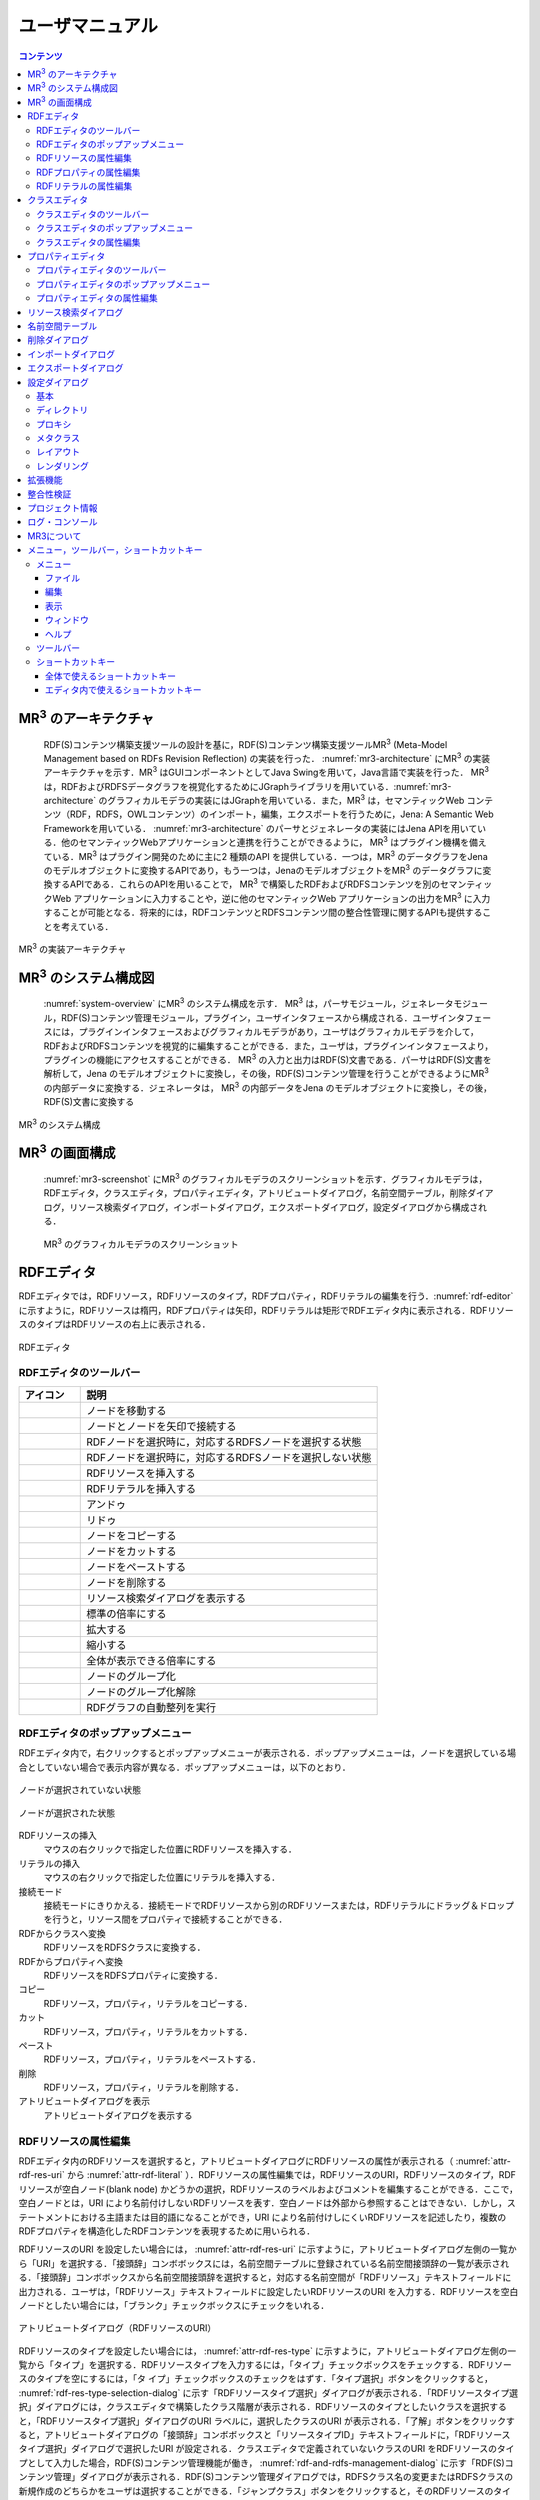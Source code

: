 ユーザマニュアル
========================

.. contents:: コンテンツ 
   :depth: 4

MR\ :sup:`3` \のアーキテクチャ
------------------------------
 RDF(S)コンテンツ構築支援ツールの設計を基に，RDF(S)コンテンツ構築支援ツールMR\ :sup:`3` \ (Meta-Model Management based on RDFs Revision Reflection) の実装を行った． :numref:`mr3-architecture` にMR\ :sup:`3` \の実装アーキテクチャを示す．MR\ :sup:`3` \はGUIコンポーネントとしてJava Swingを用いて，Java言語で実装を行った． MR\ :sup:`3` \は，RDFおよびRDFSデータグラフを視覚化するためにJGraphライブラリを用いている．:numref:`mr3-architecture` のグラフィカルモデラの実装にはJGraphを用いている．また，MR\ :sup:`3` \は，セマンティックWeb コンテンツ（RDF，RDFS，OWLコンテンツ）のインポート，編集，エクスポートを行うために，Jena: A Semantic Web Frameworkを用いている． :numref:`mr3-architecture`  のパーサとジェネレータの実装にはJena APIを用いている．他のセマンティックWebアプリケーションと連携を行うことができるように， MR\ :sup:`3` \はプラグイン機構を備えている．MR\ :sup:`3` \はプラグイン開発のために主に2 種類のAPI を提供している．一つは，MR\ :sup:`3` \のデータグラフをJenaのモデルオブジェクトに変換するAPIであり，もう一つは，JenaのモデルオブジェクトをMR\ :sup:`3` \のデータグラフに変換するAPIである．これらのAPIを用いることで， MR\ :sup:`3` \で構築したRDFおよびRDFSコンテンツを別のセマンティックWeb アプリケーションに入力することや，逆に他のセマンティックWeb アプリケーションの出力をMR\ :sup:`3` \に入力することが可能となる．将来的には，RDFコンテンツとRDFSコンテンツ間の整合性管理に関するAPIも提供することを考えている．

.. _mr3-architecture:

.. figure:: figures/implementation_architecture_of_mr3.png
   :scale: 80 %
   :alt: MR\ :sup:`3` \の実装アーキテクチャ
   :align: center

   MR\ :sup:`3` \の実装アーキテクチャ

MR\ :sup:`3` \のシステム構成図
------------------------------

 :numref:`system-overview` にMR\ :sup:`3` \のシステム構成を示す． MR\ :sup:`3` \は，パーサモジュール，ジェネレータモジュール，RDF(S)コンテンツ管理モジュール，プラグイン，ユーザインタフェースから構成される．ユーザインタフェースには，プラグインインタフェースおよびグラフィカルモデラがあり，ユーザはグラフィカルモデラを介して，RDFおよびRDFSコンテンツを視覚的に編集することができる．また，ユーザは，プラグインインタフェースより，プラグインの機能にアクセスすることができる． MR\ :sup:`3` \の入力と出力はRDF(S)文書である．パーサはRDF(S)文書を解析して，Jena のモデルオブジェクトに変換し，その後，RDF(S)コンテンツ管理を行うことができるようにMR\ :sup:`3` \の内部データに変換する．ジェネレータは， MR\ :sup:`3` \の内部データをJena のモデルオブジェクトに変換し，その後，RDF(S)文書に変換する

.. _system-overview:

.. figure:: figures/system_overview_of_mr3.png
   :scale: 80 %
   :alt: MR\ :sup:`3` \のシステム構成
   :align: center

   MR\ :sup:`3` \のシステム構成

MR\ :sup:`3` \の画面構成
------------------------

 :numref:`mr3-screenshot` にMR\ :sup:`3` \のグラフィカルモデラのスクリーンショットを示す．グラフィカルモデラは，RDFエディタ，クラスエディタ，プロパティエディタ，アトリビュートダイアログ，名前空間テーブル，削除ダイアログ，リソース検索ダイアログ，インポートダイアログ，エクスポートダイアログ，設定ダイアログから構成される．

 .. _mr3-screenshot:
 .. figure:: figures/screenshot_of_mr3.png
   :scale: 50 %
   :alt: MR\ :sup:`3` \のグラフィカルモデラのスクリーンショットs
   :align: center

   MR\ :sup:`3` \のグラフィカルモデラのスクリーンショット
   
   
.. index:: RDFエディタ

RDFエディタ
-----------
   
RDFエディタでは，RDFリソース，RDFリソースのタイプ，RDFプロパティ，RDFリテラルの編集を行う．:numref:`rdf-editor` に示すように，RDFリソースは楕円，RDFプロパティは矢印，RDFリテラルは矩形でRDFエディタ内に表示される．RDFリソースのタイプはRDFリソースの右上に表示される．

.. _rdf-editor:
.. figure:: figures/rdf_editor.png
   :scale: 40 %
   :alt: RDFエディタ
   :align: center

   RDFエディタ

RDFエディタのツールバー
~~~~~~~~~~~~~~~~~~~~~~~

================================================== ===================================================================
        アイコン                                      説明                                                             
================================================== ===================================================================
 .. figure:: figures/toolbar/move.gif               ノードを移動する                                           
 .. figure:: figures/toolbar/connect.gif            ノードとノードを矢印で接続する                                     
 .. figure:: figures/toolbar/link.png               RDFノードを選択時に，対応するRDFSノードを選択する状態
 .. figure:: figures/toolbar/link_break.png         RDFノードを選択時に，対応するRDFSノードを選択しない状態
 .. figure:: figures/toolbar/insert_resource.png    RDFリソースを挿入する      
 .. figure:: figures/toolbar/insert_literal.png     RDFリテラルを挿入する                           
 .. figure:: figures/toolbar/arrow_undo.png         アンドゥ
 .. figure:: figures/toolbar/arrow_redo.png         リドゥ
 .. figure:: figures/toolbar/copy.png               ノードをコピーする                                         
 .. figure:: figures/toolbar/cut.png                ノードをカットする                                         
 .. figure:: figures/toolbar/paste.png              ノードをペーストする                                        
 .. figure:: figures/toolbar/delete.png             ノードを削除する                                          
 .. figure:: figures/toolbar/find.png               リソース検索ダイアログを表示する                                  
 .. figure:: figures/toolbar/zoom100.gif            標準の倍率にする                                          
 .. figure:: figures/toolbar/zoom_in.png            拡大する                                              
 .. figure:: figures/toolbar/zoom_out.png           縮小する                                              
 .. figure:: figures/toolbar/zoom.png               全体が表示できる倍率にする                                     
 .. figure:: figures/toolbar/shape_group.png        ノードのグループ化
 .. figure:: figures/toolbar/shape_ungroup.png      ノードのグループ化解除
 .. figure:: figures/toolbar/layout_rdf_graph.png   RDFグラフの自動整列を実行
================================================== ===================================================================

RDFエディタのポップアップメニュー
~~~~~~~~~~~~~~~~~~~~~~~~~~~~~~~~~

RDFエディタ内で，右クリックするとポップアップメニューが表示される．ポップアップメニューは，ノードを選択している場合としていない場合で表示内容が異なる．ポップアップメニューは，以下のとおり．

.. figure:: figures/popup_menu_rdf_editor.png
   :scale: 50 %
   :alt: ノードが選択されていない状態
   :align: center

   ノードが選択されていない状態

.. figure:: figures/popup_menu_selected_rdf_editor.png
   :scale: 50 %
   :alt: ノードが選択された状態
   :align: center

   ノードが選択された状態

RDFリソースの挿入
    マウスの右クリックで指定した位置にRDFリソースを挿入する．
リテラルの挿入
    マウスの右クリックで指定した位置にリテラルを挿入する．
接続モード
    接続モードにきりかえる．接続モードでRDFリソースから別のRDFリソースまたは，RDFリテラルにドラッグ＆ドロップを行うと，リソース間をプロパティで接続することができる．
RDFからクラスへ変換
    RDFリソースをRDFSクラスに変換する．
RDFからプロパティへ変換
    RDFリソースをRDFSプロパティに変換する．
コピー
    RDFリソース，プロパティ，リテラルをコピーする．
カット
    RDFリソース，プロパティ，リテラルをカットする．
ペースト
    RDFリソース，プロパティ，リテラルをペーストする．
削除
    RDFリソース，プロパティ，リテラルを削除する．
アトリビュートダイアログを表示
    アトリビュートダイアログを表示する 

RDFリソースの属性編集
~~~~~~~~~~~~~~~~~~~~~

RDFエディタ内のRDFリソースを選択すると，アトリビュートダイアログにRDFリソースの属性が表示される（ :numref:`attr-rdf-res-uri` から :numref:`attr-rdf-literal` ）．RDFリソースの属性編集では，RDFリソースのURI，RDFリソースのタイプ，RDFリソースが空白ノード(blank node) かどうかの選択，RDFリソースのラベルおよびコメントを編集することができる．ここで，空白ノードとは，URI により名前付けしないRDFリソースを表す．空白ノードは外部から参照することはできない．しかし，ステートメントにおける主語または目的語になることができ，URI により名前付けしにくいRDFリソースを記述したり，複数のRDFプロパティを構造化したRDFコンテンツを表現するために用いられる．

RDFリソースのURI を設定したい場合には， :numref:`attr-rdf-res-uri` に示すように，アトリビュートダイアログ左側の一覧から「URI」を選択する．「接頭辞」コンボボックスには，名前空間テーブルに登録されている名前空間接頭辞の一覧が表示される．「接頭辞」コンボボックスから名前空間接頭辞を選択すると，対応する名前空間が「RDFリソース」テキストフィールドに出力される．ユーザは，「RDFリソース」テキストフィールドに設定したいRDFリソースのURI を入力する．RDFリソースを空白ノードとしたい場合には，「ブランク」チェックボックスにチェックをいれる．

.. _attr-rdf-res-uri:
.. figure:: figures/attribute_dialog_rdf_resource_uri.png
   :scale: 80 %
   :alt: アトリビュートダイアログ（RDFリソースのURI）
   :align: center

   アトリビュートダイアログ（RDFリソースのURI）


RDFリソースのタイプを設定したい場合には， :numref:`attr-rdf-res-type` に示すように，アトリビュートダイアログ左側の一覧から「タイプ」を選択する．RDFリソースタイプを入力するには，「タイプ」チェックボックスをチェックする．RDFリソースのタイプを空にするには，「タ
イプ」チェックボックスのチェックをはずす．「タイプ選択」ボタンをクリックすると， :numref:`rdf-res-type-selection-dialog` に示す「RDFリソースタイプ選択」ダイアログが表示される．「RDFリソースタイプ選択」ダイアログには，クラスエディタで構築したクラス階層が表示される．RDFリソースのタイプとしたいクラスを選択すると，「RDFリソースタイプ選択」ダイアログのURI ラベルに，選択したクラスのURI が表示される．「了解」ボタンをクリックすると，アトリビュートダイアログの「接頭辞」コンボボックスと「リソースタイプID」テキストフィールドに，「RDFリソースタイプ選択」ダイアログで選択したURI が設定される．クラスエディタで定義されていないクラスのURI をRDFリソースのタイプとして入力した場合，RDF(S)コンテンツ管理機能が働き， :numref:`rdf-and-rdfs-management-dialog` に示す「RDF(S)コンテンツ管理」ダイアログが表示される．RDF(S)コンテンツ管理ダイアログでは，RDFSクラス名の変更またはRDFSクラスの新規作成のどちらかをユーザは選択することができる．「ジャンプクラス」ボタンをクリックすると，そのRDFリソースのタイプと対応するクラスエディタ内のRDFSクラスへジャンプする．また，アトリビュートダイアログにそのRDFSクラスの属性が表示される．

.. _attr-rdf-res-type:
.. figure:: figures/attribute_dialog_rdf_resource_type.png
   :scale: 80 %
   :alt: アトリビュートダイアログ（RDFリソースのタイプ）
   :align: center

   アトリビュートダイアログ（RDFリソースのタイプ）

.. _rdf-res-type-selection-dialog:
.. figure:: figures/rdf_resource_type_selection_dialog.png
   :scale: 80 %
   :alt: RDFリソースタイプ選択ダイアログ
   :align: center

   RDFリソースタイプ選択ダイアログ

.. _rdf-and-rdfs-management-dialog:
.. figure:: figures/rdf_and_rdfs_management_dialog.png
   :scale: 80 %
   :alt: RDF(S)コンテンツ管理ダイアログ
   :align: center

   RDF(S)コンテンツ管理ダイアログ


RDFリソースに対して，rdfs:label プロパティを用いてRDFリソースのラベルを記述したい場合には， :numref:`attr-rdf-res-label` に示すように，アトリビュートダイアログ左側の一覧から「ラベル」を選択する．「言語」テキストフィールドに言語を，「ラベル」テキストフィールドにラベルを入力し，「追加」ボタンを押すと，アトリビュートダイアログ中央のテーブルに言語とラベルが追加される．テーブルの行を選択し，「削除」ボタンを押すと選択したラベルを削除することができる．

.. _attr-rdf-res-label:
.. figure:: figures/attribute_dialog_rdf_resource_label.png
   :scale: 80 %
   :alt: アトリビュートダイアログ（RDFリソースのラベル）
   :align: center

   アトリビュートダイアログ（RDFリソースのラベル）


RDFリソースに対して，rdfs:comment プロパティを用いてRDFリソースのコメントを記述したい場合には， :numref:`attr-rdf-res-comment` に示すように，アトリビュートダイアログ左側の一覧から「コメント」を選択する．「追加」ボタンを押すと，「コメント編集」ダイアログが表示される．「言語」テキストフィールドに言語を，「ラベル」テキストフィールドにラベルを入力し，「了解」ボタンを押すと，アトリビュートダイアログ中央のテーブルに言語とコメントが追加される．テーブルの行を選択し，「編集」ボタンを押すと「コメント編集」ダイアログが表示され，コメントを編集することができる．テーブルの行を選択し，「削除」ボタンを押すと選択したコメントを削除することができる．

.. _attr-rdf-res-comment:
.. figure:: figures/attribute_dialog_rdf_resource_comment.png
   :scale: 40 %
   :alt: アトリビュートダイアログ（RDFリソースのコメント）
   :align: center

   アトリビュートダイアログ（RDFリソースのコメント）


RDFプロパティの属性編集
~~~~~~~~~~~~~~~~~~~~~~~

RDFエディタ内のRDFプロパティを選択すると，アトリビュートダイアログにRDFプロパティの属性が表示される（ :numref:`attr-rdf-property` ）．RDFプロパティの属性編集では，RDFプロパティのURI を編集することができる．「コンテナ」チェックボックスにチェックをして，数値を入力するとrdf: 1…rdf: n プロパティの入力を行うことができる．「プロパティの接頭辞のみ表示」チェックボックスにチェックをいれると，プロパティエディタで定義されているプロパティがもつ名前空間URI に対応する名前空間接頭辞のみを「接頭辞」コンボボックスから選択可能となる．チェックをはずすと，名前空間テーブルに登録されているすべての接頭辞を選択可能となる．

.. _attr-rdf-property:
.. figure:: figures/attribute_dialog_rdf_property.png
   :scale: 80 %
   :alt: アトリビュートダイアログ（RDFプロパティ）
   :align: center

   アトリビュートダイアログ（RDFプロパティ）


プロパティエディタで定義されていないプロパティのURI を入力した場合，RDF(S)コンテンツ管理機能が働き， :numref:`rdf-and-rdfs-management-dialog` に示す「RDF(S)コンテンツ管理」ダイアログが表示される．RDF(S)コンテンツ管理ダイアログでは，RDFSプロパティ名の変更またはRDFSプロパティの新規作成のどちらかをユーザは選択することができる．プロパティエディタ内で定義されているプロパティの中で，名前空間接頭辞に対応する名前空間URI をもつプロパティのID が「プロパティID」リストに表示される．「プロパティ」ボタンをクリックすると，選択したRDFプロパティに対応するプロパティエディタ内のRDFSプロパティにジャンプし，アトリビュートダイアログにそのRDFSプロパティの属性が表示される．

RDFリテラルの属性編集
~~~~~~~~~~~~~~~~~~~~~
RDFエディタ内のRDFリテラルを選択すると，アトリビュートダイアログにRDFリテラルの属性が表示される（ :numref:`attr-rdf-literal` ）．RDFリテラルの編集では，リテラルの内容，言語属性（xml:lang 属性），データタイプの編集を行うことができる．「リテラル」テキストエリアには，リテラルの内容を入力する．「言語」テキストフィールドには，リテラルの記述言語を入力する．リテラルのデータタイプを設定したい場合には，「タイプ」チェックボックスにチェックを入れて，「タイプ」コンボボックスからデータタイプを選択することができる．リテラルのデータタイプを必要としない場合には，「タイプ」チェックボックスのチェックをはずす．言語とリテラルのタイプは排他的であり，どちらか一方しか設定することはできない

.. _attr-rdf-literal:
.. figure:: figures/attribute_dialog_rdf_literal.png
   :scale: 80 %
   :alt: アトリビュートダイアログ（RDFリテラル）
   :align: center

   アトリビュートダイアログ（RDFリテラル）


.. index:: クラスエディタ

クラスエディタ
--------------

クラスエディタでは，RDFSクラスの階層関係およびRDFSクラスの属性編集を行うことができる． :numref:`class-editor` にクラスエディタのスクリーンショットを示す

.. _class-editor:
.. figure:: figures/class_editor.png
   :scale: 40 %
   :alt: クラスエディタ
   :align: center
   
   クラスエディタ

クラスエディタのツールバー
~~~~~~~~~~~~~~~~~~~~~~~~~~

======================================================= ===================================================================
        アイコン                                          説明                                                             
======================================================= ===================================================================
 .. figure:: figures/toolbar/move.gif                    ノードを移動する                                           
 .. figure:: figures/toolbar/connect.gif                 ノードとノードを矢印で接続する                                     
 .. figure:: figures/toolbar/insert_class.png            RDFSクラスを挿入する    
 .. figure:: figures/toolbar/arrow_undo.png              アンドゥ
 .. figure:: figures/toolbar/arrow_redo.png              リドゥ
 .. figure:: figures/toolbar/copy.png                    ノードをコピーする                                         
 .. figure:: figures/toolbar/cut.png                     ノードをカットする                                         
 .. figure:: figures/toolbar/paste.png                   ノードをペーストする                                        
 .. figure:: figures/toolbar/delete.png                  ノードを削除する                                          
 .. figure:: figures/toolbar/find.png                    リソース検索ダイアログを表示する                                  
 .. figure:: figures/toolbar/zoom100.gif                 標準の倍率にする                                          
 .. figure:: figures/toolbar/zoom_in.png                 拡大する                                              
 .. figure:: figures/toolbar/zoom_out.png                縮小する                                              
 .. figure:: figures/toolbar/zoom.png                    全体が表示できる倍率にする                                     
 .. figure:: figures/toolbar/shape_group.png             ノードのグループ化
 .. figure:: figures/toolbar/shape_ungroup.png           ノードのグループ化解除
 .. figure:: figures/toolbar/layout_class_graph.png      RDFSクラスグラフの自動整列を実行
======================================================= ===================================================================


クラスエディタのポップアップメニュー
~~~~~~~~~~~~~~~~~~~~~~~~~~~~~~~~~~~~

クラスエディタ内で，右クリックするとポップアップメニューが表示される．ポップアップメニューは，ノードを選択している場合としていない場合で表示内容が異なる．ポップアップメニューは，以下のとおり．

.. figure:: figures/popup_menu_class_editor.png
   :scale: 50 %
   :alt: ノードが選択されていない状態
   :align: center
   
   ノードが選択されていない状態
   
.. figure:: figures/popup_menu_selected_class_editor.png
   :scale: 50 %
   :alt: ノードが選択された状態
   :align: center
   
   ノードが選択された状態

クラスの挿入
    マウスの右クリックで指定した場所にクラスを挿入する．他のクラスを選択した状態でクラスの挿入を行うと，選択したクラスのサブクラスとして，新規クラスが挿入される．
接続モード
    接続モードに切り替える．下位クラスから上位クラスにドラッグ＆ドロップをすることで，上位・下位関係を定義できる．
クラスからRDFへ変換
    RDFSクラスからRDFリソースへ変換する．
クラスからプロパティへ変換
    RDFSクラスからRDFSプロパティへ変換する．
コピー
    クラスとクラス間の関係をコピーする．
カット
    クラスとクラス間の関係をカットする．
ペースト
    クラスとクラス間の関係をカットする．
削除
    クラスとクラス間の関係を削除する．
アトリビュートダイアログを表示
    アトリビュートダイアログを表示する．

クラスエディタの属性編集
~~~~~~~~~~~~~~~~~~~~~~~~
クラスエディタ内のRDFSクラスを選択すると，RDFSクラスの属性がアトリビュートダイアログに表示される（ :numref:`attr-class-basic` から :numref:`attr-class-upper-class` ）．アトリビュートダイアログ左側のリストから「基本」，「ラベル」，「コメント」，「インスタンス」，「上位クラス」項目を選択し，RDFSクラスの属性の編集を行う．「基本」では，リソースタイプおよびURI を編集することができる（ :numref:`attr-class-basic` ）．リソースタイプで選択できる項目は，「設定」ダイアログのクラスクラスリストから追加および削除を行うことができる．「ラベル」では，rdfs:label プロパティの編集を行うことができる．「コメント」では，rdfs:commentの編集を行うことができる．ラベルとコメントの編集方法は，RDFリソースと同様である．「インスタンス」には選択したRDFSクラスのインスタンスのリストが表示される（ :numref:`attr-class-instance` ）．リスト中の項目をクリックすると対応するRDFエディタ内のRDFリソースにジャンプし，そのRDFリソースの属性がアトリビュートダイアログに表示される．「上位クラス」には，選択したRDFSクラスの上位クラスのリストが表示される（ :numref:`attr-class-upper-class` ）．

.. _attr-class-basic:
.. figure:: figures/attribute_dialog_rdfs_class_basic.png
   :scale: 80 %
   :alt: アトリビュートダイアログ（RDFSクラスの基本）
   :align: center
   
   アトリビュートダイアログ（RDFSクラスの基本）
 
.. _attr-class-instance:
.. figure:: figures/attribute_dialog_rdfs_class_instance.png
   :scale: 80 %
   :alt: アトリビュートダイアログ（RDFSクラスのインスタンス）
   :align: center
   
   アトリビュートダイアログ（RDFSクラスのインスタンス）
  
.. _attr-class-upper-class:
.. figure:: figures/attribute_dialog_rdfs_class_upper_class.png
   :scale: 80 %
   :alt: アトリビュートダイアログ（RDFSクラスの上位クラス）
   :align: center
   
   アトリビュートダイアログ（RDFSクラスの上位クラス）


.. index:: プロパティエディタ


プロパティエディタ
------------------

プロパティエディタでは，RDFS プロパティの階層関係およびRDFS プロパティの属性編集を行うことができる． :numref:`property-editor` にプロパティエディタのスクリーンショットを示す．

.. _property-editor:
.. figure:: figures/property_editor.png
   :scale: 40 %
   :alt: プロパティエディタ
   :align: center
   
   プロパティエディタ

プロパティエディタのツールバー
~~~~~~~~~~~~~~~~~~~~~~~~~~~~~~

======================================================= ===================================================================
        アイコン                                          説明                                                             
======================================================= ===================================================================
 .. figure:: figures/toolbar/move.gif                    ノードを移動する                                           
 .. figure:: figures/toolbar/connect.gif                 ノードとノードを矢印で接続する                                     
 .. figure:: figures/toolbar/insert_property.png         RDFSプロパティを挿入する    
 .. figure:: figures/toolbar/arrow_undo.png              アンドゥ
 .. figure:: figures/toolbar/arrow_redo.png              リドゥ
 .. figure:: figures/toolbar/copy.png                    ノードをコピーする                                         
 .. figure:: figures/toolbar/cut.png                     ノードをカットする                                         
 .. figure:: figures/toolbar/paste.png                   ノードをペーストする                                        
 .. figure:: figures/toolbar/delete.png                  ノードを削除する                                          
 .. figure:: figures/toolbar/find.png                    リソース検索ダイアログを表示する                                  
 .. figure:: figures/toolbar/zoom100.gif                 標準の倍率にする                                          
 .. figure:: figures/toolbar/zoom_in.png                 拡大する                                              
 .. figure:: figures/toolbar/zoom_out.png                縮小する                                              
 .. figure:: figures/toolbar/zoom.png                    全体が表示できる倍率にする                                     
 .. figure:: figures/toolbar/shape_group.png             ノードのグループ化
 .. figure:: figures/toolbar/shape_ungroup.png           ノードのグループ化解除
 .. figure:: figures/toolbar/layout_property_graph.png   RDFSプロパティグラフの自動整列を実行
======================================================= ===================================================================

プロパティエディタのポップアップメニュー
~~~~~~~~~~~~~~~~~~~~~~~~~~~~~~~~~~~~~~~~

プロパティエディタ内で，右クリックするとポップアップメニューが表示される．ポップアップメニューは，ノードを選択している場合としていない場合で表示内容が異なる．ポップアップメニューは，以下のとおり．

.. figure:: figures/popup_menu_selected_property_editor.png
   :scale: 50 %
   :alt: ノードが選択されていない状態
   :align: center
   
   ノードが選択されていない状態
   
.. figure:: figures/popup_menu_selected_property_editor.png
   :scale: 50 %
   :alt: ノードが選択された状態
   :align: center
   
   ノードが選択された状態

プロパティの挿入
    マウスの右クリックで指定した場所にプロパティを挿入する．他のクラスを選択した状態でプロパティの挿入を行うと，選択したプロパティのサブプロパティとして，新規プロパティが挿入される．
接続モード
    接続モードに切り替える．下位プロパティから上位プロパティにドラッグ＆ドロップをすることで，上位・下位関係を定義できる．
プロパティからRDFへ変換
    RDFSプロパティからRDFリソースへ変換する．
プロパティからクラスへ変換
    RDFSプロパティからRDFSクラスへ変換する．
コピー
    プロパティとプロパティ間関係をコピーする．
カット
    プロパティとプロパティ間関係をカットする．
ペースト
    プロパティとプロパティ間関係をペーストする．
削除
    プロパティとプロパティ間関係を削除する．
アトリビュートダイアログを表示
    アトリビュートダイアログを表示する．

プロパティエディタの属性編集
~~~~~~~~~~~~~~~~~~~~~~~~~~~~
プロパティエディタ内のRDFS プロパティを選択すると，RDFS プロパティの属性がアトリビュートダイアログに表示される（ :numref:`attr-property-region` ， :numref:`attr-property-instance` ， :numref:`attr-property-upper-property` ）．アトリビュートダイアログ左側のリストには，「基本」，「ラベル」，「コメント」，「範囲」，「インスタンス」，「上位プロパティ」項目が表示される．「基本」，「ラベル」，「コメント」の編集項目はRDFSクラスと同様である．「基本」のリソースタイプは，「設定」ダイアログのプロパティクラスリストから追加および削除を行うことができる．「範囲」にはRDFS プロパティの定義域および値域をクラスエディタから選択できる（ :numref:`attr-property-region` ）．「インスタンス」には選択したRDFS プロパティを有するRDF リソースのリストが表示される（ :numref:`attr-property-instance` ）．リスト中の項目をクリックした際の動作は，RDFS クラスの場合と同様である．「上位プロパティ」には選択したRDFS プロパティの上位プロパティが表示される（ :numref:`attr-property-upper-property` ）．

.. _attr-property-region:
.. figure:: figures/attribute_dialog_rdfs_property_region.png
   :scale: 80 %
   :alt: アトリビュートダイアログ（RDFSプロパティの範囲）
   :align: center
   
   アトリビュートダイアログ（RDFSプロパティの範囲）
  
.. _attr-property-instance:
.. figure:: figures/attribute_dialog_rdfs_property_instance.png
   :scale: 80 %
   :alt: アトリビュートダイアログ（RDFSプロパティのインスタンス）
   :align: center
   
   アトリビュートダイアログ（RDFSプロパティのインスタンス）
  
.. _attr-property-upper-property:
.. figure:: figures/attribute_dialog_rdfs_property_upper_property.png
   :scale: 80 %
   :alt: アトリビュートダイアログ（RDFSプロパティの上位クラス）
   :align: center
   
   アトリビュートダイアログ（RDFSプロパティの上位クラス）


.. index:: リソース検索ダイアログ

リソース検索ダイアログ
----------------------
 
 「リソース検索」ダイアログでは，RDF エディタ，クラスエディタ，プロパティエディタ内に定義されているRDF(S) 要素の検索を行うことができる． :numref:`resource-search-dialog` にリソース検索ダイアログを示す．「グラフタイプ」内の「RDF」，「クラス」，「プロパティ」チェックボックスのいずれか一つを選択し，検索範囲を設定する．「URI」テキストフィールドに検索したいURI を入力すると，「グラフタイプ」内で選択されたチェックボックスの検索範囲内でリソースを検索する．該当するリソース一覧が， :numref:`resource-search-dialog` 下部の「検索結果」リストに表示される．「検索結果」リストの項目を選択すると，選択したリソースを含むエディタ内のノードへジャンプし，アトリビュートダイアログにそのリソースの属性が表示される．「ラベル」と「コメント」テキストフィールドには，それぞれ，「rdfs:label」プロパティ値と「rdfs:comment」プロパティ値を対象に検索を行うことができる．表示方法は，「URI」テキストフィールドにおける検索と同様である．

 .. _resource-search-dialog:
 .. figure:: figures/resource_search_dialog.png
   :scale: 80 %
   :alt: リソース検索ダイアログ
   :align: center

   リソース検索ダイアログ
 
.. index:: 名前空間テーブル

名前空間テーブル
----------------
 
名前空間テーブルでは，名前空間URI を名前空間接頭辞に置換して表示するために，名前空間接頭辞と名前空間URI の管理を行う． :numref:`namespace-table` に名前空間テーブルのスクリーンショットを示す．「接頭辞」テキストフィールドに名前空間接頭辞を，「名前空間」テキストフィールドに名前空間URI を入力して，「追加」ボタンを押すと名前空間接頭辞と名前空間URI の対応がテーブルに追加される．対応を削除したい場合には，削除したいテーブルの行を選択し，「削除」ボタンを押す．「有効」チェックボックスをチェックすると，URI表示にしている場合に名前空間URI が名前空間接頭辞で置換される．

「有効」チェックボックスのチェックをはずすと名前空間接頭辞が名前空間URI に置換される．RDF(S) 要素のURI を入力する際に名前空間テーブルが参照される．RDF(S) 要素のURI を入力するためには，名前空間接頭辞とID（ローカル名）を入力する必要がある．名前空間テーブルに登録されている名前空間接頭辞をコンボボックスから選択することができる．入力したいURI の名前空間URI および，その名前空間接頭辞をあらかじめ名前空間テーブルに登録する必要がある．名前空間接頭辞を選択すると対応する名前空間URIが「名前空間」ラベルに表示される．

.. _namespace-table:
.. figure:: figures/namespace_table.png
   :scale: 80 %
   :alt: 名前空間テーブル
   :align: center

   名前空間テーブル
 

.. index:: 削除ダイアログ

削除ダイアログ
--------------

削除対象のRDFSクラスを，RDFリソースのタイプまたはRDFプロパティの定義域または値域が参照している場合，そのRDFSクラスを削除すると整合性を保つことができない．RDFプロパティが削除対象のRDFSプロパティを参照している場合も同様である．これらの場合，RDF(S)コンテンツ管理機能によって， :numref:`remove-dialog` に示す「削除」ダイアログが表示される． :numref:`remove-dialog` 上部の「削除」リストには，削除対象のRDFSクラスのうち，削除すると整合性を保つことができないRDFSクラスまたはRDFSプロパティのリストが表示される． :numref:`remove-dialog` 下部の参照リスト内の「RDF」タブには，削除対象のRDFSクラスをタイプとして参照しているRDFリソースのリストまたは，削除対象のRDFSプロパティを参照しているRDFプロパティのリストが表示される．「プロパティ」タブには，定義域または値域として，削除対象のRDFSクラスを参照しているRDFSプロパティの一覧が表示される．参照リストの「削除」チェックボックスは，RDFSクラスまたは，RDFSプロパティの参照をやめるかどうかの決定に用いる．「削除」チェックボックスをチェックした状態で「適用」ボタンをクリックすると，削除対象のRDFSクラスまたはRDFSプロパティへの参照がたたれる．「削除」チェックボックスのチェックをはずした項目については，「適用」ボタンを押したときに整合性のチェックを行う．「全選択」ボタンは，すべての「削除」チェックボックスにチェックをつける．「全解除」ボタンは，すべての「削除」チェックボックスのチェックをはずす．「反転」ボタンは，現在チェックされているものとされていないものを反転する．「ジャンプ」ボタンは，選択したリソースへジャンプする．RDFリソースのタイプ，定義域，値域を変更したい場合は，ジャンプボタンで該当するリソースへジャンプして変更を行うことができる．

.. _remove-dialog:
.. figure:: figures/remove_dialog.png
   :scale: 80 %
   :alt: 削除ダイアログ
   :align: center

   削除ダイアログ
 

.. index:: インポートダイアログ

インポートダイアログ
--------------------
 インポートダイアログでは，RDF/XML, N3, N-Triple, Turtle 形式で記述されたRDF(S)文書をMR\ :sup:`3` \にインポートすることができる． :numref:`import-dialog` にインポートダイアログのスクリーンショットを示す．また，以下ではインポートダイアログの各部分（ :numref:`import-dialog` 内の 1 から 13）について説明する．

 .. _import-dialog:
 .. figure:: figures/import_dialog.png
   :scale: 80 %
   :alt: インポートダイアログ
   :align: center

   インポートダイアログ
 
#. コンテナリスト
     RDF，N3, N-Triple，Turtle 形式で記述されたRDF(S) 文書が保存されたフォルダまたはURI のリストを表示する．
#. フォルダ追加
     「1. コンテナリスト」にフォルダを追加する．
#. URI 追加
     「1. コンテナリスト」にURI を追加する．    
#. 削除
     「1. コンテナリスト」内の選択したフォルダまたはURI を削除する．    
#. 構文
     インポートしたいRDF(S) 文書の構文(RDF/XML, N3, N-Triple, Turtle) を選択する．
#. データタイプ
     インポートしたい文書のタイプ(RDF, RDFS, OWL) を選択する．    
#. インポート方法
     編集中のRDF(S) コンテンツにインポートしたいRDF(S) 文書の内容をマージするか，または，編集中のRDF(S) コンテンツをインポートしたいRDF(S) 文書の内容に置換するかを選択する．    
#. 検索
     「検索」テキストフィールドに入力したキーワードによって，「9. インポートファイル」内に表示されているファイルを絞り込む．    
#. インポートファイル
     「1. コンテナリスト」内で選択されたフォルダ内のファイル一覧を表示する．    
#. 拡張子
    拡張子によって，「9. インポートファイル」内に表示されているファイルを絞り込む．
#. 再読み込み
    「1. コンテナリスト」で選択されているフォルダの内容を再読込し，最新のファイル一覧を「9. インポートファイル」に表示する．    
#. インポート
    設定した条件（構文，データタイプ，インポート方法，インポートファイル）でRDF(S) 文書をMR\ :sup:`3` \ にインポートする．    
#. 取消し
    インポートを中止し，インポートダイアログを閉じる．


.. index:: エクスポートダイアログ

エクスポートダイアログ
----------------------
エクスポートダイアログでは， MR\ :sup:`3` \ で構築したRDF(S) データグラフをRDF/XML, N3, N-Triple, Turtle 形式でRDF(S) 文書にエクスポートすることができる． :numref:`export-dialog` にエクスポートダイアログのスクリーンショットを示す．また，以下ではエクスポートダイアログの各部分（ :numref:`export-dialog` 内の1 から8）について説明する．

.. _export-dialog:

.. figure:: figures/export_dialog.png
   :scale: 80 %
   :alt:  エクスポートダイアログ
   :align: center

   エクスポートダイアログ

#. 構文
    RDF(S) 文書としてエクスポートしたい構文（RDF/XML，N-Triple，Turtle，N3 など）を選択する．
#. データタイプ
    各チェックボックスでチェックされたエディタ内のデータグラフをRDF(S) 文書にエクスポートする．（例：クラスとプロパティにチェックをつけた場合，クラスエディタとプロパティエディタ内のデータグラフをRDF(S) 文書にエクスポートする．）
#. オプション
    「Encode(UTF-8)」チェックボックスにチェックをいれた場合，エクスポート時にURI の規則を定めるRFC3986 に基づいて，各要素のURI 文字列に含まれる非予約文字データをURLエンコードする．「Selected」チェックボックスにチェックをいれた場合，範囲選択されているサブデータグラフをエクスポートする．「Abbrev」チェックボックスにチェックをいれた場合，省略表記方法でエクスポートする．「XMLbase」チェックボックスにチェックをいれると，XMLBase 宣言がRDF(S) 文書内に追加される．
#. ファイル
    設定した条件（構文，データタイプ，オプション）で，RDF(S) 文書にエクスポートする．
#. 画像
    「3. データタイプ」の「RDF」，「クラス」，「プロパティ」チェックボックスのうちどれか1 つを選択し，「画像」ボタンを押すと，選択されたエディタのデータグラフをpng 形式でファイルに保存することができる．
#. 再読み込み
    設定した条件で最新のデータグラフを「8. ソース表示」に表示する．
#. 取消し
    エクスポートを中止し，エクスポートダイアログを閉じる．
#. ソース表示
    エクスポートされるRDF(S) 文書の内容が表示される． 

    
.. index:: 設定ダイアログ

設定ダイアログ
--------------

設定ダイアログでは，基本，ディレクトリ，プロキシ，メタクラス，レイアウト，レンダリングについて設定を行うことができる．

基本
~~~~

設定ダイアログの「基本」項目（ :numref:`config-basic` ）では，言語，UI 言語，出力エンコーディング，フォント，ベースURI，ログファイルの設定ができる．言語はラベル表示を行う際に優先して表示する言語を設定できる．UI 言語は，メニューなどに表示する言語を設定できる．言語は，ja（日本語），en（英語），zh（中国語）を選択できる．出力エンコーディングは，エクスポート時にRDF(S)文書を保存するファイルエンコーディングを設定する．フォントは，各エディタ内のノード内の文字列を表示する際のフォントを設定する．ベースURI には，エクスポート時の初期の名前空間URI を設定する．ログファイルには，MR\ :sup:`3` \使用中の各種ログを保存するファイルを設定する．

.. _config-basic:

.. figure:: figures/config_dialog_basic.png
   :scale: 80 %
   :alt: 設定ダイアログ: 基本
   :align: center

   設定ダイアログ: 基本

ディレクトリ
~~~~~~~~~~~~

設定ダイアログの「ディレクトリ」項目（ :numref:`config-directory` ）では，作業ディレクトリ，プラグインディレクトリ，リソースディレクトリを設定ができる．作業ディレクトリには，インポートダイアログにおいて，RDF(S)文書を含むフォルダを選択する際に最初に開くフォルダを設定する．プラグインディレクトリには， MR\ :sup:`3` \のプラグインが保存されているフォルダを設定する．リソースディレクトリは， MR\ :sup:`3` \のプロパティファイル（メニューなどに表示する言語ごとの設定ファイル）が保存されているフォルダを設定する．

.. _config-directory:
.. figure:: figures/config_dialog_directory.png
   :scale: 80 %
   :alt: 設定ダイアログ: ディレクトリ
   :align: center

   設定ダイアログ: ディレクトリ
   
プロキシ
~~~~~~~~

設定ダイアログの「プロキシ」項目（ :numref:`config-proxy` ）では，プロキシサーバを利用している場合に，プロキシサーバのホスト名とポート番号の設定を行うことができる．インポートダイアログからURI を指定して，RDF(S)文書をインポートする場合に設定が必要となる場合がある．   

.. _config-proxy:
.. figure:: figures/config_dialog_proxy.png
   :scale: 80 %
   :alt: 設定ダイアログ: プロキシ
   :align: center

   設定ダイアログ: プロキシ

メタクラス
~~~~~~~~~~

設定ダイアログの「メタクラス」項目（ :numref:`config-metaclass` ）では，「クラスクラス」および「プロパティクラス」の設定をすることができる．「クラスクラス」に設定したクラスをrdf:typeプロパティの値とするリソースを， MR\ :sup:`3` \はクラスとして認識し，クラスエディタにインポートすることができる．同様に，「プロパティクラス」に設定したクラスをrdf:type プロパティの値とするリソースを， MR\ :sup:`3` \はプロパティとして認識し，プロパティエディタにインポートすることができる．

初期状態では，「クラスクラス」にはrdfs:Class が設定されている．また，「プロパティクラス」には，rdf:Property が設定されている．owl:Class やowl:ObjectProperty をタイプとするリソースを，クラスまたはプロパティとしてMR\ :sup:`3` \にインポートしたい場合には， :numref:`config-metaclass` の「Class Class」タブまたは「Property Class」タブで設定を行う

.. _config-metaclass:
.. figure:: figures/config_dialog_metaclass.png
   :scale: 80 %
   :alt: 設定ダイアログ: メタクラス
   :align: center

   設定ダイアログ: メタクラス

レイアウト
~~~~~~~~~~

設定ダイアログの「レイアウト」項目（ :numref:`config-layout` ）では，各エディタ内のデータグラフのレイアウト方法を設定する．

.. _config-layout:
.. figure:: figures/config_dialog_layout.png
   :scale: 80 %
   :alt: 設定ダイアログ: レイアウト
   :align: center

   設定ダイアログ: レイアウト

レンダリング
~~~~~~~~~~~~
設定ダイアログの「レンダリング」項目（ :numref:`config-rendering` ）では，RDFリソース，RDFリテラル，RDFSクラス，RDFSプロパティの各ノードの色や，ノード選択時の色，エディタウィンドウの背景職をカスタマイズすることができる．「ノードに色をつける」チェックボックスのチェックをはずすと，すべてのノードが無色となる．「アンチエイリアス」チェックボックスにチェックをいれると各ノードの縁が滑らかに表示される．

.. _config-rendering:
.. figure:: figures/config_dialog_rendering.png
   :scale: 80 %
   :alt: 設定ダイアログ: レンダリング
   :align: center

   設定ダイアログ: レンダリング    


拡張機能
---------
「ツール」メニューの「拡張機能」を選択すると，:numref:`plugin-dialog` に示すダイアログが表示される．
「拡張機能」には，設定ダイアログの「ディレクトリ」項目のプラグインディレクトリに指定したディレクトリに含まれる
jarファイルを読み込んで，プラグインリストを表示する．プラグインを選択すると，説明が画面下部に表示され，
「実行」ボタンを押すと，プラグインが実行される．プラグイン作成方法については，:doc:`plugin_development` 参照いただきたい．


.. _plugin-dialog:
.. figure:: figures/plugin_dialog.png
   :scale: 80 %
   :alt:  拡張機能
   :align: center

   拡張機能

整合性検証
-----------
「ツール」メニューの「整合性検証」を選択すると，:numref:`validator-dialog` に示すダイアログが表示される．
「整合性検証」では，Jenaの `org.apache.jena.reasoner.ValidityReport <https://jena.apache.org/documentation/javadoc/jena/org/apache/jena/reasoner/ValidityReport.html>`_ を利用し，リテラルのデータ型がプロパティの値域の定義に基いて定義されているかどうかなどを検証することができる．


.. _validator-dialog:
.. figure:: figures/validator_dialog.png
   :scale: 80 %
   :alt:  整合性検証
   :align: center

   整合性検証

プロジェクト情報
------------------
「ツール」メニューの「プロジェクト情報」を選択すると，:numref:`project-info-dialog` に示すダイアログが表示される．
「プロジェクト情報」には，現在のプロジェクト名，インポート時間，モデルのリソース数，モデルのリテラル数，モデルのステートメント数，
クラス数，プロパティ数，すべてのリソース数，すべてのリテラル数，すべてのステートメント数が表示される．

.. _project-info-dialog:
.. figure:: figures/project_info_dialog.png
   :scale: 80 %
   :alt: プロジェクト情報
   :align: center

   プロジェクト情報


ログ・コンソール
-----------------
「ツール」メニューの「ログ・コンソールを表示」を選択すると，:numref:`log-console` に示すダイアログが表示される．
ログ・コンソールには，標準出力と標準エラー出力への出力結果が確認できる．


.. _log-console:
.. figure:: figures/log_console.png
   :scale: 80 %
   :alt: ログ・コンソール
   :align: center

   ログ・コンソール

MR3について
-----------
「ヘルプ」メニューの「MR3について」を選択すると，:numref:`about-mr3` に示すダイアログが表示される．

.. _about-mr3:
.. figure:: figures/about_dialog.png
   :scale: 80 %
   :alt: MR3について
   :align: center

   MR3について

メニュー，ツールバー，ショートカットキー
----------------------------------------

メニュー
~~~~~~~~

ファイル
""""""""

ファイル->新規
    MR\ :sup:`3` \のプロジェクトを新規に開く．現在の作成中のプロジェクトは，保存するか破棄するかを選択する．
ファイル->開く
    MR\ :sup:`3` \のプロジェクトファイルを開く．
ファイル->保存
    MR\ :sup:`3` \のプロジェクトファイルを保存する．
ファイル->名前をつけて保存
    MR\ :sup:`3` \のプロジェクトファイルを別名で保存する．
ファイル->インポート
    インポートダイアログを表示．
ファイル->エクスポート
    エクスポートダイアログを表示．
ファイル->プラグイン
    プラグインのメニューが表示される．
ファイル->終了
    プログラムを終了する．

編集
""""
編集->検索
    リソース検索ダイアログを表示する．    
編集->選択->RDFエディタのノードをすべて選択
    　
編集->選択->クラスエディタのノードをすべて選択
     　   
編集->選択->プロパティエディタのノードをすべて選択
      　  
編集->設定
    設定ダイアログを表示し，各種設定を行う．

表示
""""

表示->URI表示
    各エディタのノード内に表示されるラベルを，URI形式で表示する．名前空間テーブルで接頭辞の表示を有効にしている場合，名前空間を接頭辞に置き換えて表示する．
表示->ID表示
    各エディタのノード内に表示されるラベルを，ID形式で表示する．
表示->ラベル表示
    各エディタのノード内に表示されるラベルを，rdfs:labelで定義されたラベルで表示する．rdfs:labelが定義されていない場合には，URI形式で表示する．
表示->リソースタイプの表示・非表示
    RDFリソースのタイプ（矩形）の表示・非表示を行う．
表示->ツールチップの表示・非表示
    ツールチップの表示・非表示を行う．
表示->グループ化・非グループ化
    RDFリソースとRDFリソースのタイプのグループ化・グループ化解除を行う．
表示->フォント設定
    エディタ上に表示される文字のフォントを変更．

ウィンドウ
""""""""""

ウィンドウ->RDFエディタオーバービューを表示
    RDFエディタの全体を表示する．表示されるウィンドウ内の赤色の四角をドラッグすることで，RDFエディタ内の移動を行うことができ る．また，四角の右下部分をドラッグして，四角の大きさを変更することにより，拡大・縮小を行うことができる．大きくすると拡大し，小さくすると縮小す る．
ウィンドウ->クラスエディタオーバービューを表示
    クラスエディタの全体を表示する．機能は，RDFエディタと同様．
ウィンドウ->プロパティエディタオーバービューを表示
    プロパティエディタの全体を表示する．機能は，RDFエディタと同様．
    
ウィンドウ->RDFエディタを前面に表示
        
ウィンドウ->クラスエディタを前面に表示
    
ウィンドウ->プロパティエディタを前面に表示
    
ウィンドウ->アトリビュートダイアログを前面に表示
    
ウィンドウ->名前空間テーブルを前面に表示
    
ウィンドウ->ソースダイアログを前面に表示
    
ウィンドウ->ログコンソールを表示
    MR\ :sup:`3` \の標準出力・標準エラー出力を表示するウィンドウを表示する．主にデバッグ用．
ウィンドウ->ウィンドウを再配置
    RDFエディタ，クラスエディタ，プロパティエディタを初期位置に戻す．

ヘルプ
""""""

ヘルプ->About MR\ :sup:`3` \
    MR\ :sup:`3` \のバージョン，HPのURL等を表示する．
 
 
ツールバー
~~~~~~~~~~

================================================== ===================================================================
        アイコン                                      説明                                                             
================================================== ===================================================================
 .. figure:: figures/toolbar/new.png                MR\ :sup:`3` \のプロジェクトを新規に開く                             
 .. figure:: figures/toolbar/open.png               MR\ :sup:`3` \のプロジェクトファイルを開く．                          
 .. figure:: figures/toolbar/save.png               MR\ :sup:`3` \のプロジェクトファイルを保存する．                       
 .. figure:: figures/toolbar/saveas.png             MR\ :sup:`3` \のプロジェクトファイルを別名で保存する．                  
 .. figure:: figures/toolbar/import.png             インポートダイアログを表示する                                  
 .. figure:: figures/toolbar/export.png             エクスポートダイアログを表示する                                  
 .. figure:: figures/toolbar/find.png               リソース検索ダイアログを表示する                                  
 .. figure:: figures/toolbar/rdf_editor.png         RDFエディタを前面に表示する                                   
 .. figure:: figures/toolbar/class_editor.png       クラスエディタを前面に表示する                                   
 .. figure:: figures/toolbar/property_editor.png    プロパティエディタを前面に表示する                                 
 .. figure:: figures/toolbar/attr_dialog.png        アトリビュートダイアログを前面に表示する                              
 .. figure:: figures/toolbar/namespace_table.png    名前空間テーブルを前面に表示する                                  
 .. figure:: figures/toolbar/cpr.png                クラス，プロパティ，RDFエディタを表示する
 .. figure:: figures/toolbar/cr.png                 クラス，RDFエディタを表示する
 .. figure:: figures/toolbar/pr.png                 プロパティ，RDFエディタを表示する
 .. figure:: figures/toolbar/arrow_left.png         前を検索 
 .. figure:: figures/toolbar/arrow_right.png        次を検索
 .. figure:: figures/toolbar/accept.png             整合性を検証する 
 .. figure:: figures/toolbar/plugin.png             プラグイン管理ダイアログを表示する
 .. figure:: figures/toolbar/information.png        プロジェクトの情報を表示する 
 .. figure:: figures/toolbar/log_console.png        ログコンソールを表示する
 .. figure:: figures/toolbar/cog.png                設定ダイアログを表示する
 .. figure:: figures/toolbar/help.png               MR\ :sup:`3` \について表示する
================================================== ===================================================================

ショートカットキー
~~~~~~~~~~~~~~~~~~

全体で使えるショートカットキー
""""""""""""""""""""""""""""""
Ctrl-N
    MR\ :sup:`3` \のプロジェクトを新規に開く．現在の作成中のプロジェクトは，保存するか破棄するかを選択する．
Ctrl-O
    MR\ :sup:`3` \のプロジェクトファイルを開く．
Ctrl-S
    MR\ :sup:`3` \のプロジェクトファイルを保存する．
Ctrl+Shift+S
    MR\ :sup:`3` \のプロジェクトファイルを別名で保存する．
Ctrl+Q
    メニューの終了のショートカット
Alt+R
    RDFエディタを前面に表示
Alt+C
    クラスエディタを前面に表示
Alt+P
    プロパティエディタを前面に表示
Alt+A
    アトリビュートダイアログを前面に表示
Alt+S
    ソースダイアログを前面に表示
Alt+N
    名前空間テーブルを前面に表示
Alt+F
    リソース検索ダイアログを前面に表示

エディタ内で使えるショートカットキー
""""""""""""""""""""""""""""""""""""
Ctrl-A
    エディタ内のノードをすべて選択する
Delete
    エディタ内の選択されたノードを削除する
Ctrl-C
    エディタ内の選択されたノードをコピーする
Ctrl-X
    エディタ内の選択されたノードをカットする
Ctrl-V
    コピーまたは，カットされたノードをエディタにペーストする

